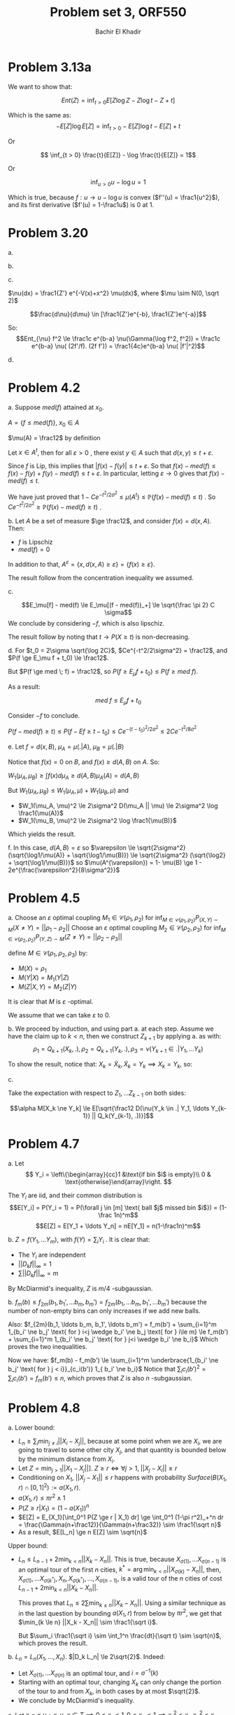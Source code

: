 #+LATEX_HEADER:  \usepackage{amsmath}
#+LATEX_HEADER: \usepackage{amsfonts}
#+LATEX_HEADER: \newcommand{\Problem}[1]{\subsection*{Problem #1}}
#+LATEX_HEADER: \newcommand{\Q}[1]{\subsubsection*{Q.#1}}
#+LATEX_HEADER: \newcommand{\union}[1]{\underset{#1}{\cup} }
#+LATEX_HEADER: \newcommand{\bigunion}[1]{\underset{#1}{\bigcup} \, }
#+LATEX_HEADER: \newcommand{\inter}[1]{\underset{#1}{\cap} }
#+LATEX_HEADER: \newcommand{\biginter}[1]{\underset{#1}{\bigcap} }
#+LATEX_HEADER: \newcommand{\minimize}[3]{\optimize{#1}{#2}{#3}{min}}
#+LATEX_HEADER: \newcommand{\maximize}[3]{\optimize{#1}{#2}{#3}{max}}
#+LATEX_HEADER: \DeclareMathOperator{\cov}{cov}
#+LATEX_HEADER: \DeclareMathOperator{\var}{var}
#+LATEX_HEADER: \usepackage[margin=0.5in]{geometry}

#+OPTIONS: toc:nil h:1

#+TITLE: Problem set 3, ORF550
#+AUTHOR: Bachir El Khadir

* Problem 3.13a
  We want to show that:
  
  $$Ent(Z) = \inf_{t > 0} E[Z\log Z - Z\log t - Z + t]$$

  Which is the same as:
  $$- E[Z]\log E[Z] = \inf_{t > 0}  - E[Z]\log t  -E[Z] + t$$

  Or
  
  $$ \inf_{t > 0}   \frac{t}{E[Z]} - \log \frac{t}{E[Z]}   = 1$$

  Or
  
  $$\inf_{u > 0} u - \log u = 1$$

  Which is true, because $f: u \rightarrow u - \log u$ is convex ($f''(u) = \frac1{u^2}$), and its first derivative ($f'(u) = 1-\frac1u$) is $0$ at $1$.
  
* Problem 3.20
  a.
  \begin{align*}
  Ent_{\nu} X &= \inf_{t > 0} E_{\nu}[X\log X - X \log t - X + t]
  \\&= \inf_{t > 0} E_{\mu}[(X\log X - X \log t - X + t) \frac{d\nu}{d\mu}]
  \\&\le ||\frac{d\nu}{d\mu}||_{\infty} \inf_{t > 0} E_{\mu}[ X\log X - X \log t - X + t ]
  & (X\log X - X \log t - X + t = X(t/X - \log(t/X) - 1 )\ge 0)
  \\&\le ||\frac{d\nu}{d\mu}||_{\infty} Ent_{\mu} X
  \end{align*}
  b.
  \begin{align*}
  \nu(\Gamma(\log f, f))
  &= \mu(\frac{\Gamma(\log f, f)}{d\nu/d\mu} )
  \\&\ge \frac1{\delta}\mu(\Gamma(\log f, f) )
  \\&\ge \frac{1}{c\delta} Ent_{\mu}(f)
  \\&\ge \frac{c\varepsilon}{\delta} Ent_{\nu}(f)
  \end{align*}
  c.

  $\nu(dx) = \frac1{Z'} e^{-V(x)+x^2} \mu(dx)$, where $\mu \sim N(0, \sqrt 2)$
  
  $$\frac{d\nu}{d\mu} \in  [\frac1{Z'}e^{-b}, \frac1{Z'}e^{-a}]$$

  So:
  $$Ent_{\nu} f^2 \le \frac1c e^{b-a} \nu(\Gamma(\log f^2, f^2)) = \frac1c e^{b-a} \nu( (2f'/f). (2f f')) = \frac1{4c}e^{b-a} \nu( |f'|^2)$$

  d.
 \begin{align*}
 Var_{\nu}(f) &= \inf_{c \in \mathbb R} E_{\nu}[(f - c)^2]
 \\&= \inf_{c \in \mathbb R} E_{\mu}[(f - c)^2 \frac{d\nu}{d\mu}]
 \\&\le \inf_{c \in \mathbb R} E_{\mu}[(f - c)^2] ||\frac{d\nu}{d\mu}||_{\infty}
 \\&\le  Var_{\mu} f ||\frac{d\nu}{d\mu}||_{\infty}
 \\&\le c \delta \mu(\Gamma(f, f)) 
 \\&\le c \delta\nu(\frac{\Gamma(f, f)}{d\nu/d\mu}) 
 \\&\le \frac{c\delta}{\varepsilon} \nu(\Gamma(f, f)) 
 \end{align*}
  
* Problem 4.2
  a. Suppose $med(f)$ attained at $x_0$.
  
  $A = \{f \le med(f)\}$, $x_0 \in A$
  
  $\mu(A) = \frac12$ by definition

  Let $x \in A^{t}$, then for all $\varepsilon > 0$ , there exist $y \in A$ such that $d(x, y) \le t + \varepsilon$.
  
  Since $f$ is Lip, this implies that $|f(x) - f(y)| \le t + \varepsilon$. So that $f(x) - med(f) \le f(x) - f(y) + f(y) - med(f) \le t + \varepsilon$. 
  In particular, letting $\varepsilon \rightarrow 0$ gives that $f(x) - med(f) \le t$.

  We have just proved that $1 - Ce^{-t^2/2\sigma^2} \le \mu(A^t) \le \mathbb P(f(x) - med(f) \le t)$ .
  So $Ce^{-t^2/2\sigma^2} \ge \mathbb P(f(x) - med(f) \ge t)$ .
  
  b. Let $A$ be a set of measure $\ge \frac12$, and consider $f(x) = d(x, A)$. Then:
  - $f$ is Lipschiz
  - $med(f) = 0$


  In addition to that, $A^{\varepsilon} = \{x, d(x, A) \ge \varepsilon \} = \{ f(x) \ge \varepsilon \}$.

  The result follow from the concentration inequality we assumed.
    
  c. 
  \begin{align*}
  E_{\mu}[(f - med(f))_+]
  &= \int_0^{\infty}  P_{\mu}[f - med(f) \ge t] dt
  \\&\le \int_0^{\infty} Ce^{-\frac{t^2}{2\sigma^2}}  dt
  \\&=   C \sqrt{\frac\pi 2} \sigma
  \end{align*}
  $$E_\mu[f] - med(f) \le E_\mu[(f - med(f))_+] \le \sqrt{\frac \pi 2} C \sigma$$
  We conclude by considering $-f$, which is also lipschiz.

  The result follow by noting that $t \rightarrow P(X \ge t)$ is non-decreasing.
  
  d. 
  For $t_0 = 2\sigma \sqrt{\log 2C}$, $Ce^{-t^2/2\sigma^2} = \frac12$, and $P(f \ge E_\mu f + t_0) \le \frac12$.

  But $P(f \ge med \; f) = \frac12$, so $P(f \ge E_\mu f + t_0) \le P(f \ge med \; f)$.

  As a result:
  
  $$med \; f \le E_\mu f + t_0$$

  Consider $-f$ to conclude.


  $P(f - med(f) \ge t) \le P(f - E f \ge t - t_0) \le Ce^{-(t-t_0)^2/2\sigma^2} \le 2Ce^{-t^2/8\sigma^2}$ 
  
  e.
  Let $f = d(x, B)$, $\mu_A = \mu(. | A)$, $\mu_B = \mu(. | B)$

  Notice that $f(x) = 0$ on $B$, and $f(x) \ge d(A, B)$ on $A$. So:
  
  $W_1(\mu_A, \mu_B) \ge \int f(x) d\mu_A \ge d(A, B) \mu_A(A) = d(A, B)$

  But
  $W_1(\mu_A, \mu_B) \le W_1(\mu_A, \mu) + W_1(\mu_B, \mu)$
  and
  - $W_1(\mu_A, \mu)^2 \le 2\sigma^2 D(\mu_A || \mu) \le 2\sigma^2 \log \frac1{\mu(A)}$
  - $W_1(\mu_B, \mu)^2 \le 2\sigma^2 \log \frac1{\mu(B)}$


  Which yields the result.
  
    
  f. In this case, $d(A, B) = \varepsilon$
  so $\varepsilon \le \sqrt{2\sigma^2} (\sqrt{\log1/\mu(A)} + \sqrt{\log1/\mu(B)}) \le  \sqrt{2\sigma^2} (\sqrt{\log2} + \sqrt{\log1/\mu(B)})$
  so $\mu(A^{\varepsilon}) = 1- \mu(B) \ge 1 - 2e^{\frac{\varepsilon^2}{8\sigma^2}}$

  
  
* Problem 4.5
  a.
  Choose an $\varepsilon$ optimal coupling $M_1 \in \mathcal C(\rho_1, \rho_2)$ for $\inf_{M \in \mathcal C(\rho_1, \rho_2)}P_{(X, Y) \sim M}(X \ne Y) = ||\rho_1 - \rho_2||$
  Choose an $\varepsilon$ optimal coupling $M_2 \in \mathcal C(\rho_2, \rho_3)$ for $\inf_{M \in \mathcal C(\rho_2, \rho_2)}P_{(Y, Z) \sim M}(Z \ne Y) = ||\rho_2 - \rho_3||$


  define $M \in \mathcal C(\rho_1, \rho_2, \rho_3)$ by:
  - $M(X) = \rho_1$
  - $M(Y | X) = M_1(Y | Z)$
  - $M(Z | X, Y) = M_2(Z | Y)$


  It is clear that $M$ is $\varepsilon$ -optimal.

  We assume that we can take $\varepsilon$ to 0.

  b.
  We proceed by induction, and using part a. at each step.
  Assume we have the claim up to $k < n$, then we construct $Z_{k+1}$ by applying a. as with:
  $$\rho_1 = Q_{k+1}(X_k, .), \rho_2 = Q_{k+1}(Y_k, .), \rho_3 = \nu(Y_{k+1} \in . | Y_1, \ldots Y_k)$$

  To show the result, notice that:
  $X_k = \tilde X_k, \tilde X_k = Y_k \implies X_k = Y_k$, so:
  \begin{align*}
  M[X_k \ne Y_k | Z_1, \ldots Z_{k-1}]
  &\le M[\tilde X_k \ne X_k | Z_1, \ldots Z_{k-1}] + M[\tilde X_k \ne Y_k | Z_1, \ldots Z_{k-1}]
  &\text{(Union Bound)}
  \\&=  ||Q_k(Y_{k-1}, .) - \nu(Y_k \in .| Y_1, \ldots Y_k)||_{TV} + ||Q_k(X_{k-1}, .) - Q_k(Y_{k-1}, .)||_{TV}
  \\&\le \sqrt{\frac12 D(\nu(Y_k \in .| Y_1, \ldots Y_{k-1}) || Q_k(Y_{k-1}, .))} + (1-\alpha)1_{X_{k-1}\ne Y_{k-1}}
  & \text{(Bobkov-Gotze)}
  \end{align*}

  c.

  \begin{align*}
  M[X_k \ne Y_k | Z_1, \ldots Z_{k-1}]
  \le \sqrt{\frac12 D(\nu(Y_k \in .| Y_1, \ldots Y_{k-1}) || Q_k(Y_{k-1}, .))} + (1-\alpha)1_{X_{k-1}\ne Y_{k-1}}
  \end{align*}

  Take the expectation with respect to $Z_1, \ldots Z_{k-1}$ on both sides:
  
  $$\alpha M[X_k \ne Y_k] \le E[\sqrt{\frac12 D(\nu(Y_k \in .| Y_1, \ldots Y_{k-1}) || Q_k(Y_{k-1}, .))}]$$



  
* Problem 4.7

  a. Let
  \[
  Y_i = \left\{\begin{array}{cc}1 &\text{if bin $i$ is empty}\\ 0 & \text{otherwise}\end{array}\right.
  \]

  The $Y_i$ are iid, and their common distribution is  $$E[Y_i] = P(Y_i = 1) = P(\forall j \in [m] \text{ ball $j$ missed bin $i$}) = (1-\frac 1n)^m$$
  $$E[Z] = E[Y_1 + \ldots Y_n] = nE[Y_1] = n(1-\frac1n)^m$$

  b. $Z = f(Y_1, \ldots Y_m)$, with $f(Y) = \sum_i Y_i$ . It is clear that:
  - The $Y_i$ are independent
  - $||D_kf||_{\infty} = 1$
  - $\sum ||D_k f||_{\infty} = m$

    
  By McDiarmid's inequality, $Z$ is $m/4$ -subgaussian.

  b.
  $f_m(b) \le f_{2m}(b_1, b_1', \ldots b_m, b_m') = f_{2m}(b_1, \ldots b_m, b_1', \ldots  b_m')$ because the number of non-empty bins can only increases if we add new balls.

  Also:
  $f_{2m}(b_1, \ldots b_m, b_1', \ldots  b_m') = f_m(b') + \sum_{i=1}^m 1_{b_i' \ne b_j' \text{ for } i<j \wedge b_i' \ne b_j \text{ for } i\le m} \le f_m(b') + \sum_{i=1}^m 1_{b_i' \ne b_j' \text{ for } j<i \wedge b_i' \ne b_i}$
  Which proves the two inequalities.

  Now we have:
  $f_m(b) - f_m(b') \le \sum_{i=1}^m \underbrace{1_{b_i' \ne b_j' \text{ for } j < i}}_{c_i(b')} 1_{ b_i' \ne b_i}$
  Notice that 
  $\sum_i c_i(b')^2 =  \sum_i c_i(b') = f_m(b') \le n$, which proves that $Z$ is also $n$ -subgaussian.

  
* Problem 4.8
  a.
  Lower bound:
  - $L_n \ge \sum_i \min_{j \ne i} ||X_i - X_j||$, because at some point when we are $X_i$, we are going to travel to some other city $X_j$, and that quantity is bounded below by the minimum distance from $X_i$.
  - Let $Z = \min_{j > 1} ||X_1 - X_j||]$. $Z \ge r \iff \forall j > 1, \; ||X_j - X_i|| \ge r$
  - Conditioning on $X_1$,  $||X_j - X_1|| \le r$ happens with probability $Surface(B(X_1, r) \cap [0, 1]^2) := a(X_1, r)$.
  - $a(X_1, r) \le \pi r^2 \wedge 1$
  - $P(Z \ge r | X_1) = (1-a(X_1))^n$
  - $E[Z] = E_{X_1}[\int_0^1 P(Z \ge r | X_1) dr] \ge  \int_0^1 (1-\pi r^2)_+^n dr = \frac{\Gamma(n+\frac12)}{\Gamma(n+\frac32)} \sim \frac1{\sqrt n}$
  - As a result, $E[L_n] \ge n E[Z] \sim \sqrt{n}$

  Upper bound:
  - $L_n \le L_{n-1} + 2 \min_{k < n} ||X_k - X_n||$. This is true, because $X_{\sigma(1)}, \ldots X_{\sigma(n-1)}$ is an optimal tour of the first $n$ cities, $k^* = \arg \min_{k < n} ||X_{\sigma(k)} - X_n||$, then, $X_{\sigma(1)}, \ldots X_{\sigma(k^*)}, X_n, X_{\sigma(k^*)}, \ldots, X_{\sigma(n-1)}$, is a valid tour of the $n$ cities of cost $L_{n-1} + 2 \min_{k < n} ||X_k - X_n||$.

    This proves that $L_n \le 2 \sum \min_{k \le n} ||X_k - X_n||$. Using a similar technique as in the last question by bounding $a(X_1, r)$ from below by $\pi r^2$, we get that $\min_{k \le n} ||X_k - X_n|| \sim \frac1{\sqrt i}$.

    But $\sum_i \frac1{\sqrt i} \sim \int_1^n \frac{dt}{\sqrt t} \sim \sqrt{n}$, which proves the result.
  b.
  $L_n = L_n(X_1, \ldots, X_n)$. $|D_k L_n| \le 2\sqrt{2}$. Indeed:
  - Let $X_{\sigma(1)}, \ldots X_{\sigma(n)}$ is an optimal tour, and $i = \sigma^{-1}(k)$
  - Starting with an optimal tour, changing $X_k$ can only change the portion of the tour to and from $X_k$, in both cases by at most $\sqrt{2}$.
  - We conclude by McDiarmid's inequality.

  c.
  Let $x = x_1 u + x_2 v$.
  $x \in T \implies 0\le x_1 \le 1, 0 \le x_2 \le 1 \implies x_1^2 \le x_1, x_2^2 \le x_2$
  
  \begin{align*}
  .||x - u||^2 + ||x - v||^2 \le ||u - v||^2
  &\iff 2||x||^2 - 2\langle x, u+v\rangle \le 0
  \\&\iff \langle x_1 u + x_2 v, (x_1-1) u + (x_2 - 1) v \rangle \le 0
  \\&\iff x_1(x_1 - 1) + x_2(x_2 - 1) \le 0
  \\&\iff x_1^2 + x_2^2 \le x_1 + x_2
  \end{align*}
  And the last inequality is true.

  d. We proceed by induction like the hint suggests.
  - Suppose the the result true up to $n-1$, consider $n$ points $x_1, \ldots x_n$ in $T$
  - Divide $T$ into two right triangles $S_1$, $S_2$ until both are not empty. Without loss of generality, because the length of the path can only get shorter, we can assume $S_1 \cup S_2 \ne \emptyset$
  - Apply the induction hypothesis on $S_1$ and $S_2$ to get two paths, the first one $v, y_1, \ldots, y_m, O$ of length at most $a$, the other $O, z_1,  \ldots z_r$ with $m+r = n$ with length at most $b$.
  - Consider the path $v, y_1 \ldots y_m, z_1, \ldots z_r, w$ that has length:
    $$||v, y_1||^2 +  \ldots ||y_{m-1} - y_m||^2 + ||y_m -  z_1||^2 +  \ldots ||z_r - w ||^2 \le ||v, y_1||^2 +  \ldots ||y_{m-1} - y_m||^2 + ||y_m - O||^2 + ||O-  z_1||^2 +  \ldots ||z_r - w ||^2 \le a^2 + b^2 = ||v - w||^2$$
    Where the first inequality comes from the fact that $||y - z||^2 \le ||y - O||^2 + ||O - z||^2$ whenever $\langle z, y \rangle \ge 0$, which is true on $T$.


  e. By d., consider a path $v, x_{\sigma(1)}, \ldots x_{\sigma(n)}, w$ of length at most 2. Consider the path $x_{\sigma(1)}, \ldots x_{\sigma(n)}, x_{\sigma(1)}$, which is, for the same reason as above, has shorter length than: $x_{\sigma(1)}, \ldots x_{\sigma(n)}, x_{\sigma(n-1)}, \ldots x_{\sigma(1)}$, so smaller than 4.

  f. We follow the hint, we start following $\tau$ until the first time we get to a point in $x \cap y$, then we follow $\sigma$ until right beforewe hit $x\cup y$ again, then we follow the last portion of the path in reverse. It is clear that the length of this path has the following components:
  - $l_n(y, \tau)$, if we ignore the excursions we do when we meet some element from $x$, because we start and end at the same point. 
  - $2d_i(x, \sigma)$ whenever $x_i \not \in y$, because we go to and then from $x_i$ once.


  g.
  - If $x \cup y \ne \emptyset$, we use f. by noting that $\min_{\sigma} l_n(x, \sigma) \le l_{2n}(x \cup y, \rho)$
  - Otherwise, notice that $l_n(x, \sigma) \le 2 \sum_i d(x_i, \sigma) =  2 \sum_i 1_{x_i \in y} d(x_i, \sigma)$


  h. Use Talagrand inequality with $c_i = 2d(x_i, \sigma)$, so that $||\sum c_i^2||_{\infty} \le 16$ by e.
  
